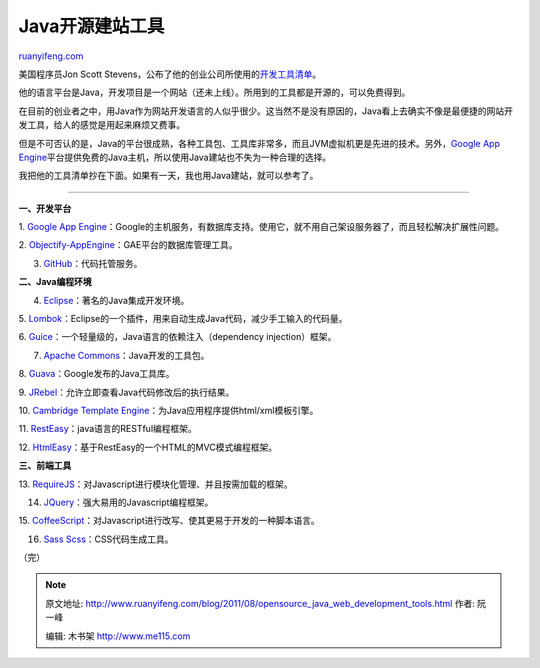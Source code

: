 .. _201108_opensource_java_web_development_tools:

Java开源建站工具
===================================

`ruanyifeng.com <http://www.ruanyifeng.com/blog/2011/08/opensource_java_web_development_tools.html>`__

美国程序员Jon Scott
Stevens，公布了他的创业公司所使用的\ `开发工具清单 <http://lookfirst.com/2011/08/tools-for-new-generation.html>`__\ 。

他的语言平台是Java，开发项目是一个网站（还未上线）。所用到的工具都是开源的，可以免费得到。

在目前的创业者之中，用Java作为网站开发语言的人似乎很少。这当然不是没有原因的，Java看上去确实不像是最便捷的网站开发工具，给人的感觉是用起来麻烦又费事。

但是不可否认的是，Java的平台很成熟，各种工具包、工具库非常多，而且JVM虚拟机更是先进的技术。另外，\ `Google
App
Engine <http://code.google.com/appengine/>`__\ 平台提供免费的Java主机，所以使用Java建站也不失为一种合理的选择。

我把他的工具清单抄在下面。如果有一天，我也用Java建站，就可以参考了。


==================================

**一、开发平台**

1. `Google App
Engine <http://code.google.com/appengine/>`__\ ：Google的主机服务，有数据库支持。使用它，就不用自己架设服务器了，而且轻松解决扩展性问题。

2.
`Objectify-AppEngine <http://code.google.com/p/objectify-appengine/>`__\ ：GAE平台的数据库管理工具。

3. `GitHub <https://github.com/>`__\ ：代码托管服务。

**二、Java编程环境**

4. `Eclipse <http://eclipse.org/>`__\ ：著名的Java集成开发环境。

5.
`Lombok <http://projectlombok.org/>`__\ ：Eclipse的一个插件，用来自动生成Java代码，减少手工输入的代码量。

6.
`Guice <http://code.google.com/p/google-guice/>`__\ ：一个轻量级的，Java语言的依赖注入（dependency
injection）框架。

7. `Apache Commons <http://commons.apache.org/>`__\ ：Java开发的工具包。

8.
`Guava <http://code.google.com/p/guava-libraries/>`__\ ：Google发布的Java工具库。

9.
`JRebel <http://www.zeroturnaround.com/>`__\ ：允许立即查看Java代码修改后的执行结果。

10. `Cambridge Template
Engine <http://code.google.com/p/cambridge/>`__\ ：为Java应用程序提供html/xml模板引擎。

11.
`RestEasy <http://www.jboss.org/resteasy>`__\ ：java语言的RESTful编程框架。

12.
`HtmlEasy <http://code.google.com/p/htmleasy/>`__\ ：基于RestEasy的一个HTML的MVC模式编程框架。

**三、前端工具**

13.
`RequireJS <http://requirejs.org/>`__\ ：对Javascript进行模块化管理、并且按需加载的框架。

14. `JQuery <http://jquery.com/>`__\ ：强大易用的Javascript编程框架。

15.
`CoffeeScript <http://jashkenas.github.com/coffee-script/>`__\ ：对Javascript进行改写、使其更易于开发的一种脚本语言。

16. `Sass Scss <http://sass-lang.com/>`__\ ：CSS代码生成工具。

（完）

.. note::
    原文地址: http://www.ruanyifeng.com/blog/2011/08/opensource_java_web_development_tools.html 
    作者: 阮一峰 

    编辑: 木书架 http://www.me115.com